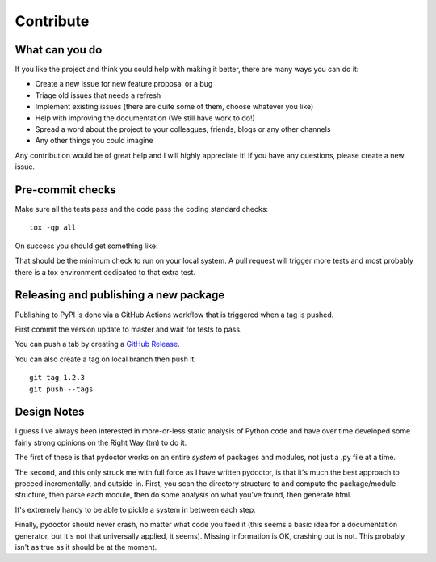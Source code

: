 Contribute
==========


What can you do
---------------

If you like the project and think you could help with making it better, there are many ways you can do it:

- Create a new issue for new feature proposal or a bug
- Triage old issues that needs a refresh
- Implement existing issues (there are quite some of them, choose whatever you like)
- Help with improving the documentation (We still have work to do!)
- Spread a word about the project to your colleagues, friends, blogs or any other channels
- Any other things you could imagine

Any contribution would be of great help and I will highly appreciate it! If you have any questions, please create a new issue.


Pre-commit checks
-----------------

Make sure all the tests pass and the code pass the coding standard checks::

    tox -qp all

On success you should get something like:

.. raw:: html

    <pre><font color="#4E9A06">✔ OK apydocs in 3.501 seconds</font>
    <font color="#4E9A06">✔ OK pyflakes in 4.887 seconds</font>
    <font color="#4E9A06">✔ OK mypy in 4.982 seconds</font>
    <font color="#4E9A06">✔ OK docs in 9.907 seconds</font>
    <font color="#4E9A06">✔ OK test in 10.277 seconds</font>
    _________________ summary __________________
    <font color="#4E9A06">  test: commands succeeded</font>
    <font color="#4E9A06">  pyflakes: commands succeeded</font>
    <font color="#4E9A06">  mypy: commands succeeded</font>
    <font color="#4E9A06">  apydocs: commands succeeded</font>
    <font color="#4E9A06">  docs: commands succeeded</font>
    <font color="#4E9A06">  congratulations :)</font>
    </pre>

That should be the minimum check to run on your local system.
A pull request will trigger more tests and most probably there is a tox
environment dedicated to that extra test.


Releasing and publishing a new package
--------------------------------------

Publishing to PyPI is done via a GitHub Actions workflow that is triggered when a tag is pushed.

First commit the version update to master and wait for tests to pass.

You can push a tab by creating a `GitHub Release <https://github.com/twisted/pydoctor/releases/new>`_.

You can also create a tag on local branch then push it::

        git tag 1.2.3
        git push --tags


Design Notes
------------

I guess I've always been interested in more-or-less static analysis of
Python code and have over time developed some fairly strong opinions
on the Right Way (tm) to do it.

The first of these is that pydoctor works on an entire *system* of
packages and modules, not just a .py file at a time.

The second, and this only struck me with full force as I have written
pydoctor, is that it's much the best approach to proceed
incrementally, and outside-in.  First, you scan the directory
structure to and compute the package/module structure, then parse each
module, then do some analysis on what you've found, then generate
html.

It's extremely handy to be able to pickle a system in between each
step.

Finally, pydoctor should never crash, no matter what code you feed it
(this seems a basic idea for a documentation generator, but it's not
that universally applied, it seems).  Missing information is OK,
crashing out is not.  This probably isn't as true as it should be at
the moment.
